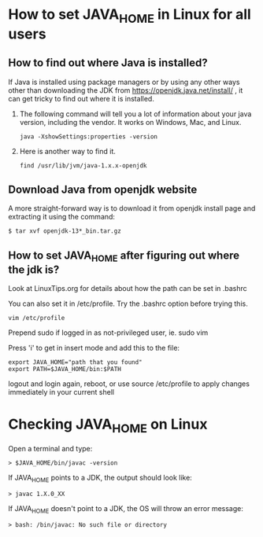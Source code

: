 * How to set JAVA_HOME in Linux for all users

** How to find out where Java is installed?

If Java is installed using package managers or by using any other ways other than downloading the JDK from https://openjdk.java.net/install/ , it can get tricky to find out where it is installed.

1. The following command will tell you a lot of information about your java version, including the vendor. It works on Windows, Mac, and Linux.

  #+begin_src 
  java -XshowSettings:properties -version
  #+end_src

2. Here is another way to find it.

  #+begin_src 
  find /usr/lib/jvm/java-1.x.x-openjdk
  #+end_src

** Download Java from openjdk website

A more straight-forward way is to download it from openjdk install page and extracting it using the command:
#+begin_src 
$ tar xvf openjdk-13*_bin.tar.gz
#+end_src

** How to set JAVA_HOME after figuring out where the jdk is?

Look at LinuxTips.org for details about how the path can be set in .bashrc

You can also set it in /etc/profile. Try the .bashrc option before trying this.
#+begin_src 
vim /etc/profile
#+end_src

Prepend sudo if logged in as not-privileged user, ie. sudo vim

Press 'i' to get in insert mode and add this to the file:

#+begin_src 
export JAVA_HOME="path that you found"
export PATH=$JAVA_HOME/bin:$PATH
#+end_src

logout and login again, reboot, or use source /etc/profile to apply changes immediately in your current shell 

* Checking JAVA_HOME on Linux

Open a terminal and type:
#+begin_src 
> $JAVA_HOME/bin/javac -version
#+end_src

If JAVA_HOME points to a JDK, the output should look like:
#+begin_src 
> javac 1.X.0_XX
#+end_src

If JAVA_HOME doesn't point to a JDK, the OS will throw an error message:
#+begin_src 
> bash: /bin/javac: No such file or directory
#+end_src
